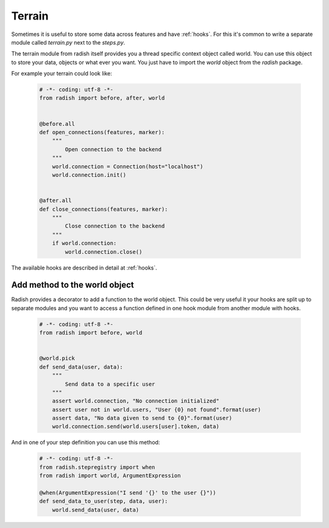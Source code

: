 Terrain
=======

Sometimes it is useful to store some data across features and have :ref:`hooks`.
For this it's common to write a separate module called *terrain.py* next to the *steps.py*.

The terrain module from radish itself provides you a thread specific context object called world.
You can use this object to store your data, objects or what ever you want.
You just have to import the *world* object from the *radish* package.

For example your terrain could look like:

  .. code-block:: python

     # -*- coding: utf-8 -*-
     from radish import before, after, world


     @before.all
     def open_connections(features, marker):
         """
             Open connection to the backend
         """
         world.connection = Connection(host="localhost")
         world.connection.init()


     @after.all
     def close_connections(features, marker):
         """
             Close connection to the backend
         """
         if world.connection:
             world.connection.close()


The available hooks are described in detail at :ref:`hooks`.


Add method to the world object
------------------------------

Radish provides a decorator to add a function to the world object.
This could be very useful it your hooks are split up to separate modules and you want to access a function defined in one
hook module from another module with hooks.


  .. code-block:: python

     # -*- coding: utf-8 -*-
     from radish import before, world


     @world.pick
     def send_data(user, data):
         """
             Send data to a specific user
         """
         assert world.connection, "No connection initialized"
         assert user not in world.users, "User {0} not found".format(user)
         assert data, "No data given to send to {0}".format(user)
         world.connection.send(world.users[user].token, data)


And in one of your step definition you can use this method:

  .. code-block:: python

     # -*- coding: utf-8 -*-
     from radish.stepregistry import when
     from radish import world, ArgumentExpression

     @when(ArgumentExpression("I send '{}' to the user {}"))
     def send_data_to_user(step, data, user):
         world.send_data(user, data)
